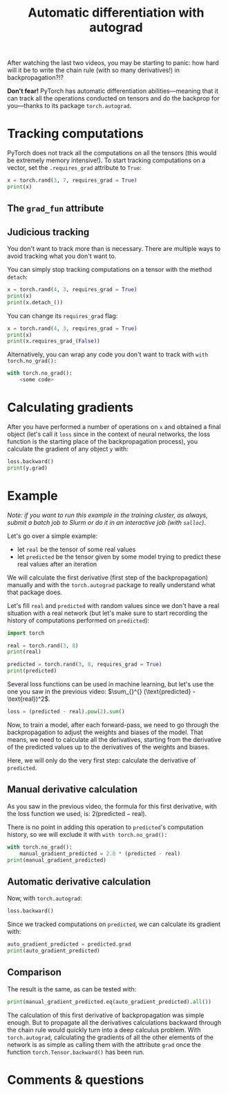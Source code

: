 #+title: Automatic differentiation with autograd
#+description: Practice
#+colordes: #dc7309
#+slug: pt-13-autograd
#+weight: 13

After watching the last two videos, you may be starting to panic: how hard will it be to write the chain rule (with so many derivatives!) in backpropagation?!?

*Don't fear!* PyTorch has automatic differentiation abilities—meaning that it can track all the operations conducted on tensors and do the backprop for you—thanks to its package ~torch.autograd~.

* Tracking computations

PyTorch does not track all the computations on all the tensors (this would be extremely memory intensive!). To start tracking computations on a vector, set the ~.requires_grad~ attribute to ~True~:

#+BEGIN_src python
x = torch.rand(3, 7, requires_grad = True)
print(x)
#+END_src

** The ~grad_fun~ attribute



** Judicious tracking

You don't want to track more than is necessary. There are multiple ways to avoid tracking what you don't want to.

You can simply stop tracking computations on a tensor with the method ~detach~:

#+BEGIN_src python
x = torch.rand(4, 3, requires_grad = True)
print(x)
print(x.detach_())
#+END_src

You can change its ~requires_grad~ flag:

#+BEGIN_src python
x = torch.rand(4, 3, requires_grad = True)
print(x)
print(x.requires_grad_(False))
#+END_src

Alternatively, you can wrap any code you don't want to track with ~with torch.no_grad():~

#+BEGIN_src python
with torch.no_grad():
    <some code>
#+END_src

* Calculating gradients

After you have performed a number of operations on ~x~ and obtained a final object (let's call it ~loss~ since in the context of neural networks, the loss function is the starting place of the backpropagation process), you calculate the gradient of any object ~y~ with:

#+BEGIN_src python
loss.backward()
print(y.grad)
#+END_src

* Example

/Note: if you want to run this example in the training cluster, as always, submit a batch job to Slurm or do it in an interactive job (with ~salloc~)./

Let's go over a simple example:
- let ~real~ be the tensor of some real values
- let ~predicted~ be the tensor given by some model trying to predict these real values after an iteration

We will calculate the first derivative (first step of the backpropagation) manually and with the ~torch.autograd~ package to really understand what that package does.

Let's fill ~real~ and ~predicted~ with random values since we don't have a real situation with a real network (but let's make sure to start recording the history of computations performed on ~predicted~):

#+BEGIN_src python
import torch

real = torch.rand(3, 8)
print(real)

predicted = torch.rand(3, 8, requires_grad = True)
print(predicted)
#+END_src

Several loss functions can be used in machine learning, but let's use the one you saw in the previous video: \(\sum_{}^{} (\text{predicted} - \text{real})^2\).

#+BEGIN_src python
loss = (predicted - real).pow(2).sum()
#+END_src

Now, to train a model, after each forward-pass, we need to go through the backpropagation to adjust the weights and biases of the model. That means, we need to calculate all the derivatives, starting from the derivative of the predicted values up to the derivatives of the weights and biases.

Here, we will only do the very first step: calculate the derivative of ~predicted~.

** Manual derivative calculation

As you saw in the previous video, the formula for this first derivative, with the loss function we used, is: \(2(\text{predicted} - \text{real})\).

There is no point in adding this operation to ~predicted~'s computation history, so we will exclude it with ~with torch.no_grad():~

#+BEGIN_src python
with torch.no_grad():
    manual_gradient_predicted = 2.0 * (predicted - real)
print(manual_gradient_predicted)
#+END_src

** Automatic derivative calculation

Now, with ~torch.autograd~:

#+BEGIN_src python
loss.backward()
#+END_src

Since we tracked computations on ~predicted~, we can calculate its gradient with:

#+BEGIN_src python
auto_gradient_predicted = predicted.grad
print(auto_gradient_predicted)
#+END_src

** Comparison

The result is the same, as can be tested with:

#+BEGIN_src python
print(manual_gradient_predicted.eq(auto_gradient_predicted).all())
#+END_src

The calculation of this first derivative of backpropagation was simple enough. But to propagate all the derivatives calculations backward through the chain rule would quickly turn into a deep calculus problem. With ~torch.autograd~, calculating the gradients of all the other elements of the network is as simple as calling them with the attribute ~grad~ once the function ~torch.Tensor.backward()~ has been run.

* Comments & questions
